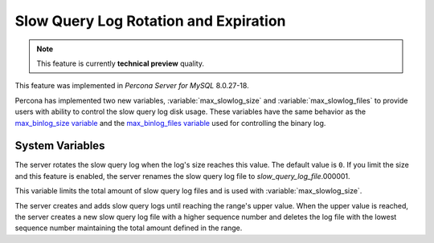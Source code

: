 .. _slowlog_rotation:

========================================
 Slow Query Log Rotation and Expiration
========================================

.. note:: 

   This feature is currently **technical preview** quality.

This feature was implemented in *Percona Server for MySQL* 8.0.27-18.

Percona has implemented two new variables, :variable:`max_slowlog_size` and :variable:`max_slowlog_files` to provide users with ability to control the slow query log disk usage. These variables have the same behavior as the `max_binlog_size variable <https://dev.mysql.com/doc/refman/8.0/en/replication-options-binary-log.html#sysvar_max_binlog_size>`__ and the `max_binlog_files variable <https://dev.mysql.com/doc/refman/8.0/en/replication-options-binary-log.html#sysvar_max_binlog_size>`__ used for controlling the binary log.

System Variables
================

.. variable:: max_slowlog_size

     :cli: Yes
     :conf: Yes
     :scope: Global
     :dyn: Yes
     :vartype: numeric
     :default: 0 (unlimited)
     :range: 0 - 1073741824

The server rotates the slow query log when the log's size reaches this value. The default value is ``0``. If you limit the size and this feature is enabled, the server renames the slow query log file to `slow_query_log_file`.000001. 

.. variable:: max_slowlog_files

     :cli: Yes
     :conf: Yes
     :scope: Global
     :dyn: Yes
     :vartype: numeric
     :default: 0 (unlimited)
     :range: 0 - 102400

This variable limits the total amount of slow query log files and is used with :variable:`max_slowlog_size`. 

The server creates and adds slow query logs until reaching the range's upper value. When the upper value is reached, the server creates a new slow query log file with a higher sequence number and deletes the log file with the lowest sequence number maintaining the total amount defined in the range.